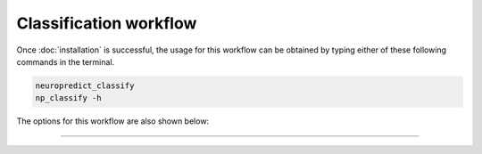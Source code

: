 

Classification workflow
--------------------------------

Once :doc:`installation` is successful, the usage for this workflow can be obtained by typing either of these following commands in the terminal.

.. code-block:: bash

    neuropredict_classify
    np_classify -h


The options for this workflow are also shown below:

.. argparse::
   :module: neuropredict.classify
   :func: get_parser_classify
   :prog: neuropredict_classify
   :nodefault:
   :nodefaultconst:


----------
